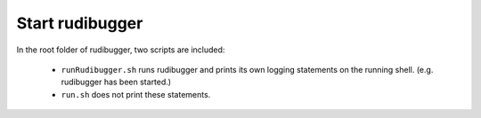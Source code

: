 Start rudibugger
================

In the root folder of rudibugger, two scripts are included:

 * ``runRudibugger.sh`` runs rudibugger and prints its own logging statements on the running shell. (e.g. rudibugger has been started.)
 * ``run.sh`` does not print these statements.